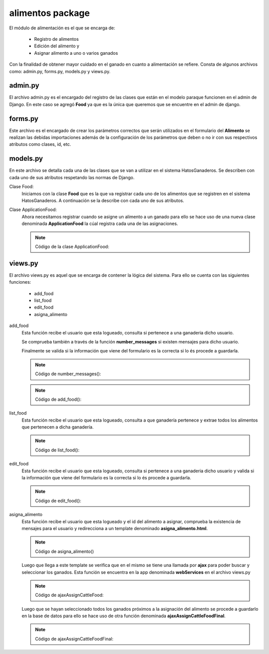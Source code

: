 alimentos package
=================

El módulo de alimentación es el que se encarga de:
    
    - Registro de alimentos
    - Edición del alimento y
    - Asignar alimento a uno o varios ganados

Con la finalidad de obtener mayor cuidado en el ganado en cuanto a alimentación se refiere. Consta de algunos archivos como: admin.py, forms.py, models.py y views.py.


admin.py
--------

El archivo admin.py es el encargado del registro de las clases que están en el modelo paraque funcionen en el admin de Django. En este caso se agregó **Food** ya que es la única que queremos que se encuentre en el admin de django.

.. py:function:: Código:

    | from django.contrib import admin
    | from alimentos.models import Food
    | admin.site.register(Food)    




forms.py
--------

Este archivo es el encargado de crear los parámetros correctos que serán utilizados en el formulario del **Alimento** se realizan las debidas importaciones además de la configuración de los parámetros que deben o no ir con sus respectivos atributos como clases, id, etc.

.. py:function:: Código:

    | # -*- encoding: utf-8 -*-
    | from django import forms
    | from django.utils.translation import ugettext_lazy as _
    | from alimentos.models import Food
    .. py:class:: class alimentoForm(forms.ModelForm):
        
        .. py:class:: class Meta:
            
            | model = Food
            | exclude = ['farm', 'cattle', 'status', 'is_active']
            | widgets = {
                    'name': forms.TextInput(attrs={
                                    'placeholder': 'Nombre del alimento'
                    }),
                    'expiration_date':forms.DateInput(attrs={
                                    'class': 'datetimepicker2',
                                    'placeholder': 'Fecha de expiración'}),
                    'amount': forms.TextInput(attrs={
                                    'placeholder': 'Cantidad de alimento'
                    }),
                    'consumer_amount': forms.TextInput(attrs={
                                    'placeholder': 'Cantidad de consumo'
                    }),
                    'interval': forms.TextInput(attrs={
                                    'placeholder': 'Intervalo '
                    }),
                    'observations': forms.Textarea(attrs={
                                    'placeholder': 'Observaciones'
                    }),
            | }

models.py
---------

En este archivo se detalla cada una de las clases que se van a utilizar en el sistema HatosGanaderos. Se describen con cada uno de sus atributos respetando las normas de Django.

Clase Food:
    Iniciamos con la clase **Food** que es la que va registrar cada uno de los alimentos que se registren en el sistema HatosGanaderos. A continuación se la describe con cada uno de sus atributos.

    .. py:function:: Código de la clase Food:
    
        | # -*- encoding: utf-8 -*-
        | from django.db import models
        | from profiles.models import Ganaderia
        | from ganados.models import Ganado

        .. py:class:: class Food(models.Model):
            
            | name = models.CharField('Nombre del alimento', max_length=100)
            | expiration_date = models.DateField(u'Fecha de Expiración')
            | UNIT_CHOICES = (
                (0, 'ml'),
                (1, 'gr'),
                (2, 'lbs'),
                (3, 'Kg'),
                (4, 'Paquetes'),
                )
            | unit = models.PositiveSmallIntegerField('Unidad',
                                                    choices=UNIT_CHOICES,
                                                    default=0)
            | amount = models.FloatField('Cantidad de alimento')
            | SEX_CHOICES = (
                (0, 'Hembra'),
                (1, 'Macho'),  
                (2, 'Hembra y Macho')      
                )
            | sex = models.PositiveSmallIntegerField('Sexo a aplicar', 
                                                    choices=SEX_CHOICES,
                                                    default=0)
            | farm = models.ForeignKey(Ganaderia, related_name='farm_foods')
            | PHASE_CHOICES = (
                (0, 'Ternera(o)'),
                (1, 'Vacona'),  
                (2, 'Vientre')  ,
                (3, 'Ternera(o) y Vacona'),
                (4, 'Ternera(o) y Vientre'),
                (5, 'Vacona y Vientre'),
                (6, 'Todas')
                )
            | phase = models.PositiveSmallIntegerField('Etapa', 
                                                    choices=PHASE_CHOICES,
                                                    default=0)
            | consumer_amount = models.FloatField(u'cantidad de consumo')
            | interval = models.IntegerField('Intervalo de tiempo')
            | TIME_INTERVAL_CHOICES = (
                (0, u'Intervalo en días'),
                (1, 'Intervalo en meses'),  
                (2, u'Intervalo en años')      
                )
            | time_interval = models.PositiveSmallIntegerField('Unidad de tiempo',
                                    choices=TIME_INTERVAL_CHOICES,
                                    default=0)
            | ADMINISTRATION_ROUTE_CHOICES = (
                (0, 'Oral'),
                (1, 'Granulada')
                )
            | administration_route = models.PositiveSmallIntegerField(u'Vía de administración',
                                    choices=ADMINISTRATION_ROUTE_CHOICES,
                                    default=0)
            | observations = models.TextField('Observaciones')
            | is_active = models.BooleanField('Activo')

Clase ApplicationFood:
    Ahora necesitamos registrar cuando se asigne un alimento a un ganado para ello se hace uso de una nueva clase denominada **ApplicationFood** la cúal registra cada una de las asignaciones.

    .. note:: Código de la clase ApplicationFood:
    
    .. py:class:: class ApplicationFood(models.Model):
        
        | date = models.DateField('Fecha de aplicación')
        | cattle = models.ManyToManyField(Ganado, blank=True, null=True, related_name='application_food_food', verbose_name=u'Ganados')
        | food = models.ForeignKey(Food, related_name='application_food_cattle')
        | STATUS_CHOICES = (
            (0, 'Realizado'),
            (1, 'Cancelado')
            )
        | status = models.PositiveSmallIntegerField('Estado',
                                choices=STATUS_CHOICES,
                                )


views.py
--------

El archivo views.py es aquel que se encarga de contener la lógica del sistema. Para ello se cuenta con las siguientes funciones:

    - add_food
    - list_food
    - edit_food
    - asigna_alimento


add_food
    Esta función recibe el usuario que esta logueado, consulta si pertenece a una ganaderia dicho usuario.

    Se comprueba también a través de la función **number_messages** si existen mensajes para dicho usuario.

    Finalmente se valida si la información que viene del formulario es la correcta si lo és procede a guardarla.

    .. note:: Código de number_messages():

    .. py:function:: def number_messages(request, username): 

        if username.isdigit():
            
            user = User.objects.get(id=username)
        else:
            
            user = User.objects.get(username=username)
        | number_messages = Message.objects.filter(Q(receiver_id=user.id), Q(front=True), Q(read_at=False)).count()
        | return number_messages

    .. note:: Código de add_food():

    .. py:function:: def add_food(request):
        
        | user = request.user
        | number_message = number_messages(request, user.username)
        try:
            
            ganaderia = Ganaderia.objects.get(perfil=user)
        except ObjectDoesNotExist:
            
            return redirect(reverse('agrega_ganaderia_config'))

        if request.method == 'POST':
            
            | formAlimento = alimentoForm(request.POST)
            if formAlimento.is_valid():
                
                | formAliment = formAlimento.save(commit=False)
                | formAliment.farm = ganaderia
                | formAliment.is_active = True
                | formAliment.save()
                | return redirect(reverse('list_food'))
        elif request.method == 'GET':

            formAlimento = alimentoForm()
        | return render_to_response('add_food.html',
            {'formAlimento': formAlimento,
             'number_messages': number_message},
            context_instance=RequestContext(request))


list_food
    Esta función recibe el usuario que esta logueado, consulta a que ganadería pertenece y extrae todos los alimentos que pertenecen a dicha ganadería.

    .. note:: Código de list_food():

    .. py:function:: def list_food(request):
        
        | username = request.user.username
        | number_message = number_messages(request, username)
        | id_user = User.objects.filter(username=username)
        | ganaderia = Ganaderia.objects.get(perfil=id_user)
        if request.method == 'GET':
            
            alimentos = Food.objects.all().filter(farm=ganaderia)
        | return render_to_response('list_food.html',
            {'alimentos': alimentos,
             'number_messages': number_message},
            context_instance=RequestContext(request))


edit_food
    Esta función recibe el usuario que esta logueado, consulta si pertenece a una ganaderia dicho usuario y valida si la información que viene del formulario es la correcta si lo és procede a guardarla.

    .. note:: Código de edit_food():

    .. py:function:: def edit_food(request, alimento_id):
        
        | user = request.user
        | number_message = number_messages(request, user.username)
        | ganaderia = Ganaderia.objects.get(perfil=user)
        | alimento = Food.objects.get(id=alimento_id)
        if request.method == 'POST':

            | formAlimento = alimentoForm(request.POST, instance=alimento)
            if formAlimento.is_valid():
                
                | formAlimento = formAlimento.save(commit=False)
                | formAlimento.ganaderia = ganaderia
                | formAlimento.farm = ganaderia
                | formAlimento.is_active = True
                | formAlimento.save()
                | return redirect(reverse('list_food'))
        else:

            formAlimento = alimentoForm(instance=alimento)
        | return render_to_response('edit_food.html',
            {'formAlimento': formAlimento,
             'alimento_id': alimento_id,
              'number_messages': number_message},
            context_instance=RequestContext(request))   


asigna_alimento
    Esta función recibe el usuario que esta logueado y el id del alimento a asignar, comprueba la existencia de mensajes para el usuario y redirecciona a un template denominado **asigna_alimento.html**.

    .. note:: Código de asigna_alimento()

    .. py:function:: def asigna_alimento(request, alimento_id):

        | user = request.user
        | number_message = number_messages(request, user.username)
        | return render_to_response('asigna_alimento.html',
            {'id_food': alimento_id,
             'number_messages': number_message},
            context_instance=RequestContext(request))

    Luego que llega a este template se verifica que en el mismo se tiene una llamada por **ajax** para poder buscar y seleccionar los ganados. Esta función se encuentra en la app denominada **webServices** en el archivo views.py

    .. note:: Código de ajaxAssignCattleFood:

    .. py:function:: def ajaxAssignCattleFood_view(request):
        
        | search = request.GET['search']
        | listCattle = str(request.GET['listCattle'])
        | user = request.user
        | ganaderia = Ganaderia.objects.get(perfil=user)
        if ganaderia.configuracion.tipo_identificacion == 'simple':

            ganados = Ganado.objects.filter(
                    Q(ganaderia=ganaderia, down_cattle=None) &
                    (
                        Q(nacimiento__icontains=search) |
                        Q(identificacion_simple__nombre__icontains=search) |
                        Q(identificacion_simple__rp__icontains=search)
                    )
                                            )
            | #serializando
            | data = '['
            for g in ganados:
                
                if data == '[':
                    
                    data += '{"pk": ' + str(g.id) + ', '
                else:
                    
                    data += ',{"pk": ' + str(g.id) + ', '
                data += '"fields": {'
                data += '"rp": "'+ str(g.identificacion_simple.rp) +'"'
                data += ', "imagen": "'+ str(g.imagen) +'"'
                data += ', "nombre": "'+ g.identificacion_simple.nombre +'"'
                data += ', "edad_anios": '+ str(g.edad_anios )
                data += ', "edad_meses": '+ str(g.edad_meses )
                data += ', "edad_dias": '+ str(g.edad_dias )

                data += '}}'
            data += ']'

        else:
            ganados = Ganado.objects.filter(
                    Q(ganaderia=ganaderia) &
                    (
                        Q(nacimiento__icontains= search) |
                        Q(identificacion_ecuador__nombre__icontains =search) |
                        Q(identificacion_ecuador__rp__icontains =search)
                    )
                                            )
            | #serializando
            | data = '['
            for g in ganados:
                if data == '[':

                    data += '{"pk": ' + str(g.id) + ', '
                else:
                    
                    data += ',{"pk": ' + str(g.id) + ', '
                data += '"fields": {'
                data += '"rp": "'+ str(g.identificacion_ecuador.rp) +'"'
                data += ', "imagen": "'+ str(g.imagen) +'"'
                data += ', "nombre": "'+ g.identificacion_ecuador.nombre +'"'
                data += ', "edad_anios": '+ str(g.edad_anios )
                data += ', "edad_meses": '+ str(g.edad_meses )
                data += ', "edad_dias": '+ str(g.edad_dias )

                data += '}}'
            data += ']'

        return HttpResponse(data, mimetype='application/json')

    Luego que se hayan seleccionado todos los ganados próximos a la asignación del alimento se procede a guardarlo en la base de datos para ello se hace uso de otra función denominada **ajaxAssignCattleFoodFinal**.

    .. note:: Código de ajaxAssignCattleFoodFinal:

    .. py:function:: def ajaxAssignCattleFoodFinal(request):

        | id_food = request.GET['id_food']
        | listCattle = str(request.GET['listCattle'])
        | user = request.user
        | ganaderia = Ganaderia.objects.get(perfil=user)
        | food = Food.objects.get(id=id_food)
        | listCattle = listCattle.replace('[','')
        | listCattle = listCattle.replace(']','')
        | listCattle = listCattle.replace(',','')
        | listCattle = list(listCattle)
        | date_now = datetime.date.today()
        if len(listCattle) > 0:

            if (len(listCattle) * food.consumer_amount) <= food.amount:

                | application_food = ApplicationFood()
                | application_food.date = date_now
                | application_food.status = 0
                | application_food.food = food
                | application_food.save()
                for c in range(len(listCattle)):

                    application_food.cattle.add(listCattle[c])
                | food.amount=food.amount - (len(listCattle)*food.consumer_amount)
                | food.save()
                | data = '[ { "state": 0} ]'
            else:
                if food.unit == 0:

                    unit_display = 'ml'
                elif food.unit == 1:

                    unit_display='gr'
                elif food.unit==2:

                    unit_display='lbs'
                elif food.unit==3:

                    unit_display='kg'
                elif food.unit==4:

                    unit_display='paquetes'
                | data = '[ {"state": 1, "amount":'+str(food.amount)+', "amount_now": '+str(len(listCattle)*food.consumer_amount)+', "unit": "'+unit_display+'" , "consumer_amount": "'+str(food.consumer_amount)+'"}]'
        else:
            data = '[ { "state": 2} ]'

        return HttpResponse(data, mimetype='application/json')